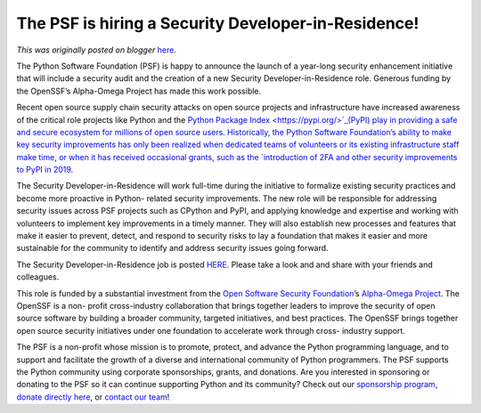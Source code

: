 .. post:: 2023-01-26
   :tags: post, legacy-blogger
   :author: Python Software Foundation
   :category: Legacy
   :location: World
   :language: en

The PSF is hiring a Security Developer-in-Residence!
====================================================

*This was originally posted on blogger* `here <https://pyfound.blogspot.com/2023/01/the-psf-is-hiring-security-developer-in.html>`_.

The Python Software Foundation (PSF) is happy to announce the launch of a
year-long security enhancement initiative that will include a security audit
and the creation of a new Security Developer-in-Residence role. Generous
funding by the OpenSSF’s Alpha-Omega Project has made this work possible.  
  
Recent open source supply chain security attacks on open source projects and
infrastructure have increased awareness of the critical role projects like
Python and the `Python Package Index  <https://pypi.org/>`_(PyPI) play in
providing a safe and secure ecosystem for millions of open source users.
Historically, the Python Software Foundation’s ability to make key security
improvements has only been realized when dedicated teams of volunteers or its
existing infrastructure staff make time, or when it has received occasional
grants, such as the `introduction of 2FA and other security improvements to
PyPI in 2019 <https://pyfound.blogspot.com/2019/03/commencing-security-
accessibility-and.html>`_.  
  
The Security Developer-in-Residence will work full-time during the initiative
to formalize existing security practices and become more proactive in Python-
related security improvements. The new role will be responsible for addressing
security issues across PSF projects such as CPython and PyPI, and applying
knowledge and expertise and working with volunteers to implement key
improvements in a timely manner. They will also establish new processes and
features that make it easier to prevent, detect, and respond to security risks
to lay a foundation that makes it easier and more sustainable for the
community to identify and address security issues going forward.  
  
The Security Developer-in-Residence job is posted
`HERE <https://jobs.pyfound.org/apply/TwgMP1b4OV/Security-Developer-In-
Residence>`_. Please take a look and and share with your friends and colleagues.  
  
This role is funded by a substantial investment from the `Open Software
Security Foundation <https://openssf.org/>`_’s `Alpha-Omega
Project <https://openssf.org/community/alpha-omega/>`_. The OpenSSF is a non-
profit cross-industry collaboration that brings together leaders to improve
the security of open source software by building a broader community, targeted
initiatives, and best practices. The OpenSSF brings together open source
security initiatives under one foundation to accelerate work through cross-
industry support.  
  
The PSF is a non-profit whose mission is to promote, protect, and advance the
Python programming language, and to support and facilitate the growth of a
diverse and international community of Python programmers. The PSF supports
the Python community using corporate sponsorships, grants, and donations. Are
you interested in sponsoring or donating to the PSF so it can continue
supporting Python and its community? Check out our `sponsorship
program <https://www.python.org/sponsors/application/>`_, `donate directly
here <https://psfmember.org/civicrm/contribute/transact?reset=1&id=2>`_, or
`contact our team <mailto:sponsors@python.org>`_!

